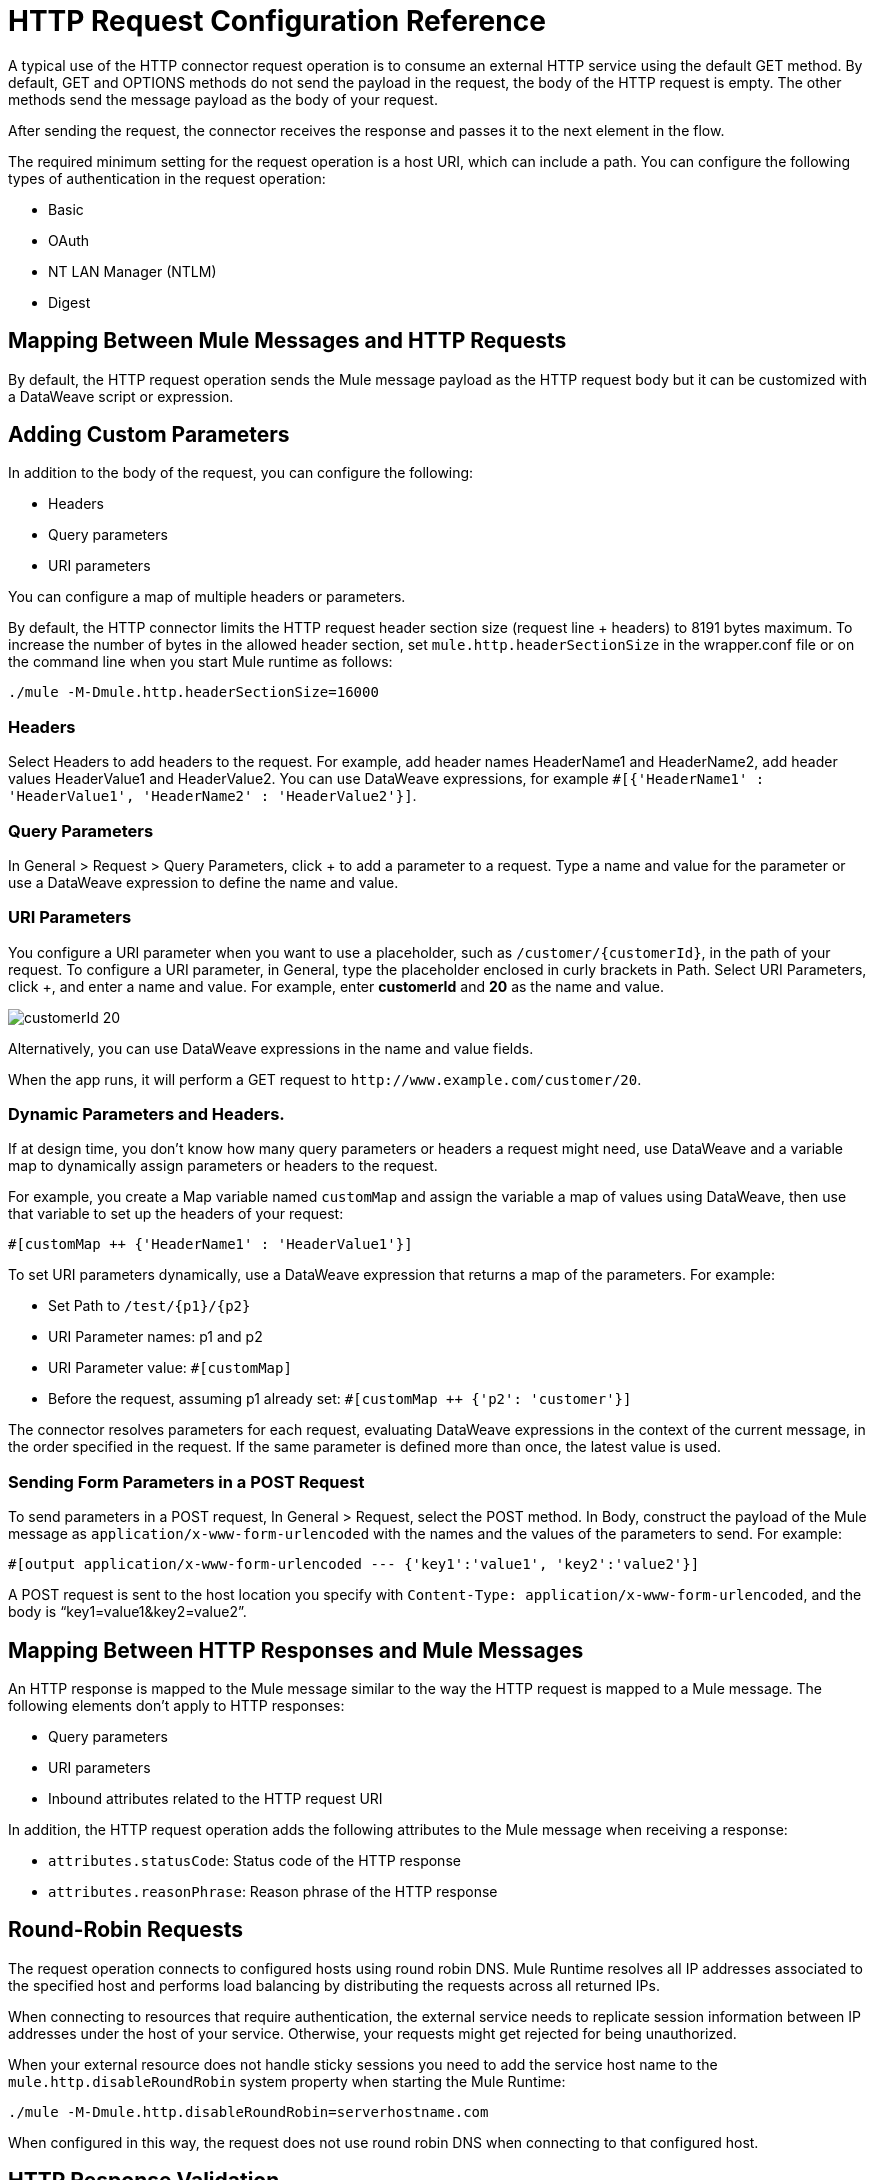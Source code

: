 = HTTP Request Configuration Reference
:keywords: anypoint studio, esb, connectors, http, https, http headers, query parameters, rest, raml

A typical use of the HTTP connector request operation is to consume an external HTTP service using the default GET method. By default, GET and OPTIONS methods do not send the payload in the request, the body of the HTTP request is empty. The other methods send the message payload as the body of your request.

After sending the request, the connector receives the response and passes it to the next element in the flow. 

The required minimum setting for the request operation is a host URI, which can include a path. You can configure the following types of authentication in the request operation:

* Basic
* OAuth
* NT LAN Manager (NTLM)
* Digest

== Mapping Between Mule Messages and HTTP Requests

By default, the HTTP request operation sends the Mule message payload as the HTTP request body but it can be customized with a DataWeave script or expression.

== Adding Custom Parameters

In addition to the body of the request, you can configure the following:

* Headers
* Query parameters
* URI parameters

You can configure a map of multiple headers or parameters.

By default, the HTTP connector limits the HTTP request header section size (request line + headers) to 8191 bytes maximum. To increase the number of bytes in the allowed header section, set `mule.http.headerSectionSize` in the wrapper.conf file or on the command line when you start Mule runtime as follows:

`./mule -M-Dmule.http.headerSectionSize=16000`

=== Headers

Select Headers to add headers to the request. For example, add header names HeaderName1 and HeaderName2, add header values HeaderValue1 and HeaderValue2. You can use DataWeave expressions, for example `#[{'HeaderName1' : 'HeaderValue1', 'HeaderName2' : 'HeaderValue2'}]`.

=== Query Parameters

In General > Request > Query Parameters, click + to add a parameter to a request. Type a name and value for the parameter or use a DataWeave expression to define the name and value.

=== URI Parameters

You configure a URI parameter when you want to use a placeholder, such as `/customer/{customerId}`, in the path of your request. To configure a URI parameter, in General, type the placeholder enclosed in curly brackets in Path. Select URI Parameters, click +, and enter a name and value. For example, enter *customerId* and *20* as the name and value.

image::http-mule4-uriparams.png[customerId 20]

Alternatively, you can use DataWeave expressions in the name and value fields.

When the app runs, it will perform a GET request to `+http://www.example.com/customer/20+`.

=== Dynamic Parameters and Headers.

If at design time, you don't know how many query parameters or headers a request might need, use DataWeave and a variable map to dynamically assign parameters or headers to the request.

For example, you create a Map variable named `customMap` and assign the variable a map of values using DataWeave, then use that variable to set up the headers of your request:

`#[customMap ++ {'HeaderName1' : 'HeaderValue1'}]`

To set URI parameters dynamically, use a DataWeave expression that returns a map of the parameters. For example:

* Set Path to `/test/{p1}/{p2}`
* URI Parameter names: p1 and p2
* URI Parameter value: `#[customMap]`
* Before the request, assuming p1 already set: `#[customMap ++ {'p2': 'customer'}]`

The connector resolves parameters for each request, evaluating DataWeave expressions in the context of the current message, in the order specified in the request. If the same parameter is defined more than once, the latest value is used.

=== Sending Form Parameters in a POST Request

To send parameters in a POST request, In General > Request, select the POST method.
In Body, construct the payload of the Mule message as `application/x-www-form-urlencoded` with the names and the values of the parameters to send. For example:

`#[output application/x-www-form-urlencoded --- {'key1':'value1', 'key2':'value2'}]`

A POST request is sent to the host location you specify with `Content-Type: application/x-www-form-urlencoded`, and the body is "`key1=value1&key2=value2`".

== Mapping Between HTTP Responses and Mule Messages

An HTTP response is mapped to the Mule message similar to the way the HTTP request is mapped to a Mule message. The following elements don't apply to HTTP responses:

* Query parameters
* URI parameters
* Inbound attributes related to the HTTP request URI

In addition, the HTTP request operation adds the following attributes to the Mule message when receiving a response: +

* `attributes.statusCode`: Status code of the HTTP response
* `attributes.reasonPhrase`: Reason phrase of the HTTP response

== Round-Robin Requests

The request operation connects to configured hosts using round robin DNS. Mule Runtime resolves all IP addresses associated to the specified host and performs load balancing by distributing the requests across all returned IPs.

When connecting to resources that require authentication, the external service needs to replicate session information between IP addresses under the host of your service. Otherwise, your requests might get rejected for being unauthorized.

When your external resource does not handle sticky sessions you need to add the service host name to the `mule.http.disableRoundRobin` system property when starting the Mule Runtime:

[source,Command,linenums]
----
./mule -M-Dmule.http.disableRoundRobin=serverhostname.com
----

When configured in this way, the request does not use round robin DNS when connecting to that configured host.

== HTTP Response Validation

When the HTTP request operation receives an HTTP response, it validates the response through its status code. By default, it throws an error when the status code is higher than or equal to 400. Consequently, if the server returns a 404 (Resource Not Found) or a 500 (Internal Server Error) a failure occurs and error handling is triggered.

You can change the set of valid HTTP response codes by configuring General > Response > Response Validator. 

* None: No validation occurs.
* Expression: Validation occurs per the DataWeave expression you construct.
* Success Status Code Validator: All the status codes defined within this element are considered valid; the request throws an error for any other status code.
* Failure Status Code Validator: All the status codes defined within this element are considered invalid and an error is thrown; the request is considered valid with any other status code.   

To set which status codes are acceptable as successful responses, in General > Response > Response Validator, select Success Status Code Validator. In *Values*, enter the list of acceptable status codes, separated by commas. For example: *200,201*. If the HTTP response has any other status value, it fails and raises an error.

A range of failure status codes is defined by two ASCII full stop characters `..`. Any value between 500 and 599 is considered a failure and raises an error. If the HTTP response has any other status value, it's considered a success.

== Configuring a Target

By default, the body of a request is taken from the `\#[payload]` of the incoming Mule message and the response is sent onwards as the `#[payload]` of the output Mule message. You can change this default behavior through the General > Request > Body and General > Output > Target Variable attributes. Use this attribute to specify a location other than payload for the output data, such as a variable.

== Configuring Request Streaming

By default, if the type of the payload is a stream, streaming is used to send the request. You can change this default behavior. Select General > Request > Request Streaming with one of the following values:

* *AUTO* (default): The behavior depends on the payload type: if the payload is an InputStream, then streaming is enabled; otherwise it is disabled.
* *ALWAYS*: Always enable streaming regardless of the payload type.
* *NEVER*: Never stream, even if the payload is a stream.

When streaming, the request does not contain the `Content-Length` header. It contains the `Transfer-Encoding` header and sends the body in chunks until the stream is fully consumed.

== Configuring Client Streaming

In Mule Enterprise Edition, HTTP client streaming is enabled by default. You can set the following attributes to manage streaming:

* responseBufferSize
* mule.http.disableResponseStreaming, a system property

HTTP requests are all nonblocking.

== See Also



